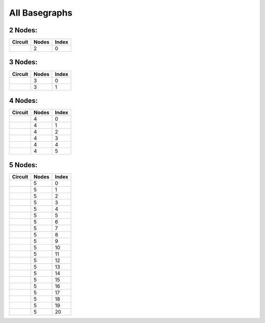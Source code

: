 All Basegraphs
==============

2 Nodes:
--------

.. list-table::
   :header-rows: 1

   - 

      - Circuit
      - Nodes
      - Index
   - 

      - |image1|
      - 2
      - 0

.. _nodes-1:

3 Nodes:
--------

.. list-table::
   :header-rows: 1

   - 

      - Circuit
      - Nodes
      - Index
   - 

      - |image2|
      - 3
      - 0
   - 

      - |image3|
      - 3
      - 1

.. _nodes-2:

4 Nodes:
--------

.. list-table::
   :header-rows: 1

   - 

      - Circuit
      - Nodes
      - Index
   - 

      - |image4|
      - 4
      - 0
   - 

      - |image5|
      - 4
      - 1
   - 

      - |image6|
      - 4
      - 2
   - 

      - |image7|
      - 4
      - 3
   - 

      - |image8|
      - 4
      - 4
   - 

      - |image9|
      - 4
      - 5

.. _nodes-3:

5 Nodes:
--------

.. list-table::
   :header-rows: 1

   - 

      - Circuit
      - Nodes
      - Index
   - 

      - |image10|
      - 5
      - 0
   - 

      - |image11|
      - 5
      - 1
   - 

      - |image12|
      - 5
      - 2
   - 

      - |image13|
      - 5
      - 3
   - 

      - |image14|
      - 5
      - 4
   - 

      - |image15|
      - 5
      - 5
   - 

      - |image16|
      - 5
      - 6
   - 

      - |image17|
      - 5
      - 7
   - 

      - |image18|
      - 5
      - 8
   - 

      - |image19|
      - 5
      - 9
   - 

      - |image20|
      - 5
      - 10
   - 

      - |image21|
      - 5
      - 11
   - 

      - |image22|
      - 5
      - 12
   - 

      - |image23|
      - 5
      - 13
   - 

      - |image24|
      - 5
      - 14
   - 

      - |image25|
      - 5
      - 15
   - 

      - |image26|
      - 5
      - 16
   - 

      - |image27|
      - 5
      - 17
   - 

      - |image28|
      - 5
      - 18
   - 

      - |image29|
      - 5
      - 19
   - 

      - |image30|
      - 5
      - 20

.. |image1| image:: img/basegraph_2_nodes_i_000.svg
.. |image2| image:: img/basegraph_3_nodes_i_000.svg
.. |image3| image:: img/basegraph_3_nodes_i_001.svg
.. |image4| image:: img/basegraph_4_nodes_i_000.svg
.. |image5| image:: img/basegraph_4_nodes_i_001.svg
.. |image6| image:: img/basegraph_4_nodes_i_002.svg
.. |image7| image:: img/basegraph_4_nodes_i_003.svg
.. |image8| image:: img/basegraph_4_nodes_i_004.svg
.. |image9| image:: img/basegraph_4_nodes_i_005.svg
.. |image10| image:: img/basegraph_5_nodes_i_000.svg
.. |image11| image:: img/basegraph_5_nodes_i_001.svg
.. |image12| image:: img/basegraph_5_nodes_i_002.svg
.. |image13| image:: img/basegraph_5_nodes_i_003.svg
.. |image14| image:: img/basegraph_5_nodes_i_004.svg
.. |image15| image:: img/basegraph_5_nodes_i_005.svg
.. |image16| image:: img/basegraph_5_nodes_i_006.svg
.. |image17| image:: img/basegraph_5_nodes_i_007.svg
.. |image18| image:: img/basegraph_5_nodes_i_008.svg
.. |image19| image:: img/basegraph_5_nodes_i_009.svg
.. |image20| image:: img/basegraph_5_nodes_i_010.svg
.. |image21| image:: img/basegraph_5_nodes_i_011.svg
.. |image22| image:: img/basegraph_5_nodes_i_012.svg
.. |image23| image:: img/basegraph_5_nodes_i_013.svg
.. |image24| image:: img/basegraph_5_nodes_i_014.svg
.. |image25| image:: img/basegraph_5_nodes_i_015.svg
.. |image26| image:: img/basegraph_5_nodes_i_016.svg
.. |image27| image:: img/basegraph_5_nodes_i_017.svg
.. |image28| image:: img/basegraph_5_nodes_i_018.svg
.. |image29| image:: img/basegraph_5_nodes_i_019.svg
.. |image30| image:: img/basegraph_5_nodes_i_020.svg
